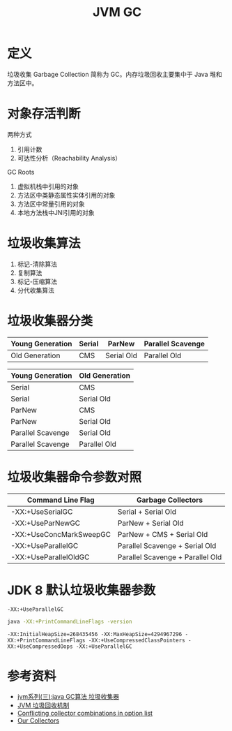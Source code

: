 #+TITLE: JVM GC

* 定义
垃圾收集 Garbage Collection 简称为 GC。内存垃圾回收主要集中于 Java 堆和方法区中。

* 对象存活判断
两种方式
1. 引用计数
2. 可达性分析（Reachability Analysis）

GC Roots
1. 虚拟机栈中引用的对象
2. 方法区中类静态属性实体引用的对象
3. 方法区中常量引用的对象
4. 本地方法栈中JNI引用的对象

* 垃圾收集算法
1. 标记-清除算法
2. 复制算法
3. 标记-压缩算法
4. 分代收集算法

* 垃圾收集器分类
|------------------+--------+------------+-------------------|
| Young Generation | Serial | ParNew     | Parallel Scavenge |
|------------------+--------+------------+-------------------|
| Old Generation   | CMS    | Serial Old | Parallel Old      |
|------------------+--------+------------+-------------------|

|-------------------+----------------|
| Young Generation  | Old Generation |
|-------------------+----------------|
| Serial            | CMS            |
| Serial            | Serial Old     |
| ParNew            | CMS            |
| ParNew            | Serial Old     |
| Parallel Scavenge | Serial Old     |
| Parallel Scavenge | Parallel Old   |
|-------------------+----------------|

* 垃圾收集器命令参数对照
|-------------------------+----------------------------------|
| Command Line Flag       | Garbage Collectors               |
|-------------------------+----------------------------------|
| -XX:+UseSerialGC        | Serial + Serial Old              |
| -XX:+UseParNewGC        | ParNew + Serial Old              |
| -XX:+UseConcMarkSweepGC | ParNew + CMS + Serial Old        |
| -XX:+UseParallelGC      | Parallel Scavenge + Serial Old   |
| -XX:+UseParallelOldGC   | Parallel Scavenge + Parallel Old |
|-------------------------+----------------------------------|

* JDK 8 默认垃圾收集器参数
=-XX:+UseParallelGC=
#+begin_src sh :exports both
  java -XX:+PrintCommandLineFlags -version
#+end_src

#+RESULTS:
: -XX:InitialHeapSize=268435456 -XX:MaxHeapSize=4294967296 -XX:+PrintCommandLineFlags -XX:+UseCompressedClassPointers -XX:+UseCompressedOops -XX:+UseParallelGC


* 参考资料
- [[https://www.cnblogs.com/ityouknow/p/5614961.html][jvm系列(三):java GC算法 垃圾收集器]]
- [[https://my.oschina.net/hosee/blog/644085][JVM 垃圾回收机制]]
- [[http://bigdataer.net/?p=474][Conflicting collector combinations in option list]]
- [[https://blogs.oracle.com/jonthecollector/our-collectors][Our Collectors]]
